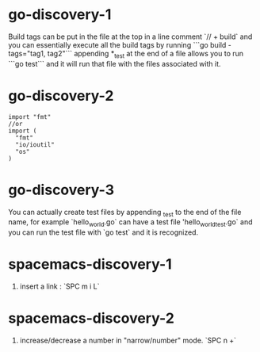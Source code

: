 # Things Discovered about Go :

* go-discovery-1
# Tags :
Build tags can be put in the file at the top in a line comment `// + build` and you can essentially execute all the build tags by running ```go build -tags="tag1, tag2"```
 appending *_test at the end of a file allows you to run ```go test``` and it will run that file with the files associated with it.
* go-discovery-2 
# Imports : 
#+NAME: IMPORT_EXAMPLE
#+BEGIN_SRC<go>
   import "fmt"
   //or
   import (
     "fmt"
     "io/ioutil"
     "os"
   )
#+END_SRC
* go-discovery-3
# Tests : 
You can actually create test files by appending _test to the end of the file name, for example
`hello_world.go` can have a test file 'hello_world_test.go` and you can run the test file with `go test` and it is recognized.

# Things Discovered about Spacemacs : 

* spacemacs-discovery-1
1. insert a link : `SPC m i L`
* spacemacs-discovery-2
2. increase/decrease a number in "narrow/number" mode. `SPC n +`
